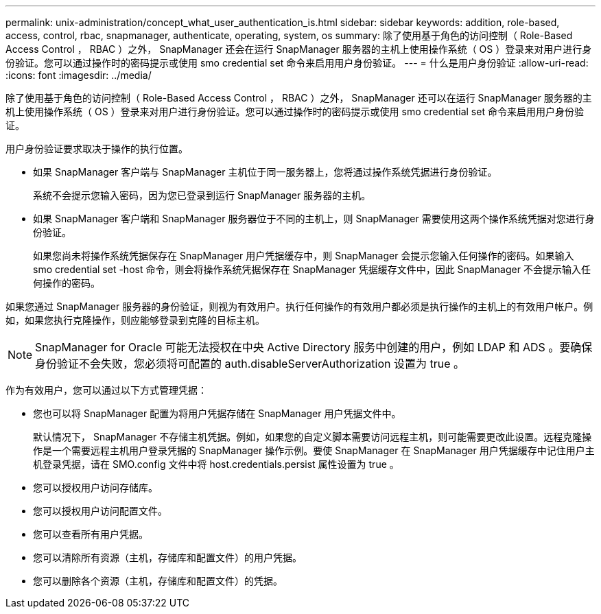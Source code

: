 ---
permalink: unix-administration/concept_what_user_authentication_is.html 
sidebar: sidebar 
keywords: addition, role-based, access, control, rbac, snapmanager, authenticate, operating, system, os 
summary: 除了使用基于角色的访问控制（ Role-Based Access Control ， RBAC ）之外， SnapManager 还会在运行 SnapManager 服务器的主机上使用操作系统（ OS ）登录来对用户进行身份验证。您可以通过操作时的密码提示或使用 smo credential set 命令来启用用户身份验证。 
---
= 什么是用户身份验证
:allow-uri-read: 
:icons: font
:imagesdir: ../media/


[role="lead"]
除了使用基于角色的访问控制（ Role-Based Access Control ， RBAC ）之外， SnapManager 还可以在运行 SnapManager 服务器的主机上使用操作系统（ OS ）登录来对用户进行身份验证。您可以通过操作时的密码提示或使用 smo credential set 命令来启用用户身份验证。

用户身份验证要求取决于操作的执行位置。

* 如果 SnapManager 客户端与 SnapManager 主机位于同一服务器上，您将通过操作系统凭据进行身份验证。
+
系统不会提示您输入密码，因为您已登录到运行 SnapManager 服务器的主机。

* 如果 SnapManager 客户端和 SnapManager 服务器位于不同的主机上，则 SnapManager 需要使用这两个操作系统凭据对您进行身份验证。
+
如果您尚未将操作系统凭据保存在 SnapManager 用户凭据缓存中，则 SnapManager 会提示您输入任何操作的密码。如果输入 smo credential set -host 命令，则会将操作系统凭据保存在 SnapManager 凭据缓存文件中，因此 SnapManager 不会提示输入任何操作的密码。



如果您通过 SnapManager 服务器的身份验证，则视为有效用户。执行任何操作的有效用户都必须是执行操作的主机上的有效用户帐户。例如，如果您执行克隆操作，则应能够登录到克隆的目标主机。


NOTE: SnapManager for Oracle 可能无法授权在中央 Active Directory 服务中创建的用户，例如 LDAP 和 ADS 。要确保身份验证不会失败，您必须将可配置的 auth.disableServerAuthorization 设置为 true 。

作为有效用户，您可以通过以下方式管理凭据：

* 您也可以将 SnapManager 配置为将用户凭据存储在 SnapManager 用户凭据文件中。
+
默认情况下， SnapManager 不存储主机凭据。例如，如果您的自定义脚本需要访问远程主机，则可能需要更改此设置。远程克隆操作是一个需要远程主机用户登录凭据的 SnapManager 操作示例。要使 SnapManager 在 SnapManager 用户凭据缓存中记住用户主机登录凭据，请在 SMO.config 文件中将 host.credentials.persist 属性设置为 true 。

* 您可以授权用户访问存储库。
* 您可以授权用户访问配置文件。
* 您可以查看所有用户凭据。
* 您可以清除所有资源（主机，存储库和配置文件）的用户凭据。
* 您可以删除各个资源（主机，存储库和配置文件）的凭据。

